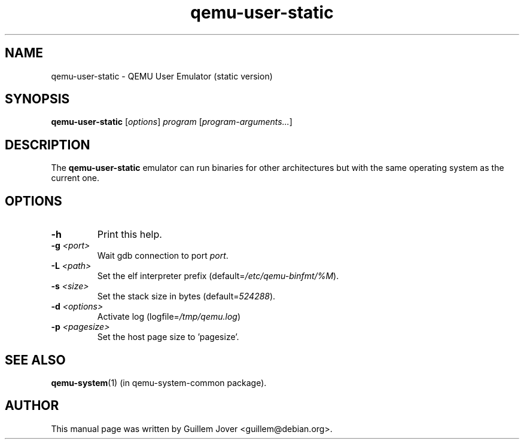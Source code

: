 .TH qemu\-user\-static 1 2007-02-08 "0.9.0" Debian
.SH NAME
qemu\-user\-static \- QEMU User Emulator (static version)
.SH SYNOPSIS
.B qemu\-user\-static
.RI [ options ]
.I program
.RI [ program-arguments... ]
.SH DESCRIPTION
The
.B qemu\-user\-static
emulator can run binaries for other architectures but with the same operating
system as the current one.
.SH OPTIONS
.TP
.BR \-h
Print this help.
.TP
.BR \-g " \fI<port>\fP"
Wait gdb connection to port \fIport\fP.
.TP
.BR \-L " \fI<path>\fP"
Set the elf interpreter prefix (default=\fI/etc/qemu\-binfmt/%M\fP).
.TP
.BR \-s " \fI<size>\fP"
Set the stack size in bytes (default=\fI524288\fP).
.TP
.BR \-d " \fI<options>\fP"
Activate log (logfile=\fI/tmp/qemu.log\fP)
.TP
.BR \-p " \fI<pagesize>\fP"
Set the host page size to 'pagesize'.
.SH SEE ALSO
.BR qemu-system (1)
(in qemu-system-common package).
.SH AUTHOR
This manual page was written by Guillem Jover <guillem@debian.org>.
